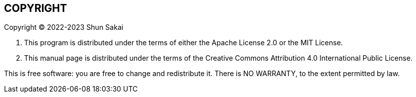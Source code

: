 // SPDX-FileCopyrightText: 2022 Shun Sakai
//
// SPDX-License-Identifier: CC-BY-4.0

== COPYRIGHT

Copyright (C) 2022-2023 Shun Sakai

. This program is distributed under the terms of either the Apache License 2.0
  or the MIT License.
. This manual page is distributed under the terms of the Creative Commons
  Attribution 4.0 International Public License.

This is free software: you are free to change and redistribute it. There is NO
WARRANTY, to the extent permitted by law.
